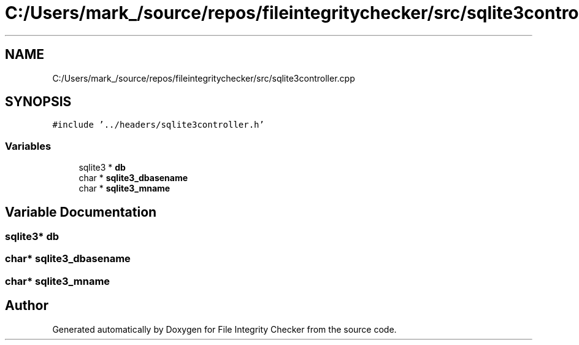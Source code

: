 .TH "C:/Users/mark_/source/repos/fileintegritychecker/src/sqlite3controller.cpp" 3 "Sun Jan 1 2023" "Version 1.0" "File Integrity Checker" \" -*- nroff -*-
.ad l
.nh
.SH NAME
C:/Users/mark_/source/repos/fileintegritychecker/src/sqlite3controller.cpp
.SH SYNOPSIS
.br
.PP
\fC#include '\&.\&./headers/sqlite3controller\&.h'\fP
.br

.SS "Variables"

.in +1c
.ti -1c
.RI "sqlite3 * \fBdb\fP"
.br
.ti -1c
.RI "char * \fBsqlite3_dbasename\fP"
.br
.ti -1c
.RI "char * \fBsqlite3_mname\fP"
.br
.in -1c
.SH "Variable Documentation"
.PP 
.SS "sqlite3* db"

.SS "char* sqlite3_dbasename"

.SS "char* sqlite3_mname"

.SH "Author"
.PP 
Generated automatically by Doxygen for File Integrity Checker from the source code\&.
